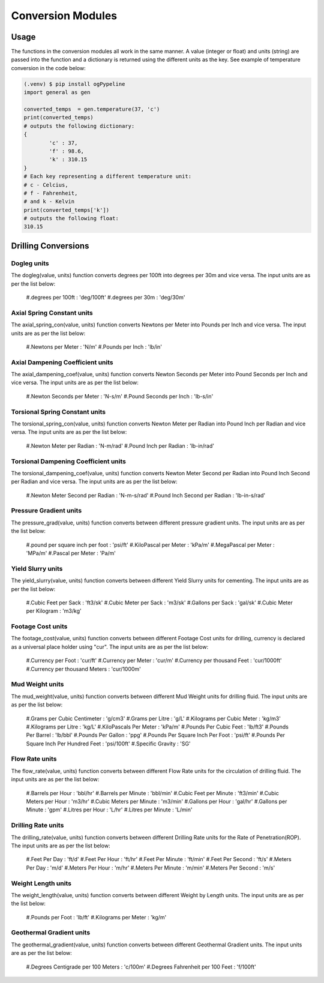 Conversion Modules
==================

Usage
------------
The functions in the conversion modules all work in the same manner. A value (integer or float) and units (string) are passed into the function and a dictionary is returned using the different units as the key. See example of temperature conversion in the code below:

.. code-block:: console

   (.venv) $ pip install ogPypeline
   import general as gen

   converted_temps  = gen.temperature(37, 'c')
   print(converted_temps)
   # outputs the following dictionary:
   {
	   'c' : 37,
	   'f' : 98.6,
	   'k' : 310.15
   }
   # Each key representing a different temperature unit: 
   # c - Celcius, 
   # f - Fahrenheit, 
   # and k - Kelvin 
   print(converted_temps['k'])
   # outputs the following float:
   310.15
   
Drilling Conversions
------------

Dogleg units
^^^^^^^^^^^^
The dogleg(value, units) function converts degrees per 100ft into degrees per 30m and vice versa. The input units are as per the list below:

   #.degrees per 100ft : 'deg/100ft'
   #.degrees per 30m : 'deg/30m'


Axial Spring Constant units
^^^^^^^^^^^^
The axial_spring_con(value, units) function converts Newtons per Meter into Pounds per Inch and vice versa. The input units are as per the list below:

   #.Newtons per Meter : 'N/m'
   #.Pounds per Inch : 'lb/in'


Axial Dampening Coefficient units
^^^^^^^^^^^^
The axial_dampening_coef(value, units) function converts Newton Seconds per Meter into Pound Seconds per Inch and vice versa. The input units are as per the list below:

   #.Newton Seconds per Meter : 'N-s/m'
   #.Pound Seconds per Inch : 'lb-s/in'

Torsional Spring Constant units
^^^^^^^^^^^^
The torsional_spring_con(value, units) function converts Newton Meter per Radian into Pound Inch per Radian and vice versa. The input units are as per the list below:

   #.Newton Meter per Radian : 'N-m/rad'
   #.Pound Inch per Radian : 'lb-in/rad'

Torsional Dampening Coefficient units
^^^^^^^^^^^^
The torsional_dampening_coef(value, units) function converts Newton Meter Second per Radian into Pound Inch Second per Radian and vice versa. The input units are as per the list below:

   #.Newton Meter Second per Radian : 'N-m-s/rad'
   #.Pound Inch Second per Radian : 'lb-in-s/rad'

Pressure Gradient units
^^^^^^^^^^^^
The pressure_grad(value, units) function converts between different pressure gradient units. The input units are as per the list below:

   #.pound per square inch per foot : 'psi/ft'
   #.KiloPascal per Meter : 'kPa/m'
   #.MegaPascal per Meter : 'MPa/m'
   #.Pascal per Meter : 'Pa/m'

Yield Slurry units
^^^^^^^^^^^^
The yield_slurry(value, units) function converts between different Yield Slurry units for cementing. The input units are as per the list below:

   #.Cubic Feet per Sack : 'ft3/sk'
   #.Cubic Meter per Sack : 'm3/sk'
   #.Gallons per Sack : 'gal/sk'
   #.Cubic Meter per Kilogram : 'm3/kg'

Footage Cost units
^^^^^^^^^^^^
The footage_cost(value, units) function converts between different Footage Cost units for drilling, currency is declared as a universal place holder using "cur". The input units are as per the list below:

   #.Currency per Foot : 'cur/ft'
   #.Currency per Meter	: 'cur/m'
   #.Currency per thousand Feet : 'cur/1000ft'
   #.Currency per thousand Meters : 'cur/1000m'

Mud Weight units
^^^^^^^^^^^^
The mud_weight(value, units) function converts between different Mud Weight units for drilling fluid. The input units are as per the list below:

   #.Grams per Cubic Centimeter	: 'g/cm3'
   #.Grams per Litre : 'g/L'
   #.Kilograms per Cubic Meter : 'kg/m3'
   #.Kilograms per Litre : 'kg/L'
   #.KiloPascals Per Meter : 'kPa/m'
   #.Pounds Per Cubic Feet : 'lb/ft3'
   #.Pounds Per Barrel : 'lb/bbl'
   #.Pounds Per Gallon : 'ppg'
   #.Pounds Per Square Inch Per Foot : 'psi/ft'
   #.Pounds Per Square Inch Per Hundred Feet : 'psi/100ft'
   #.Specific Gravity : 'SG'

Flow Rate units
^^^^^^^^^^^^
The flow_rate(value, units) function converts between different Flow Rate units for the circulation of drilling fluid. The input units are as per the list below:

   #.Barrels per Hour : 'bbl/hr'
   #.Barrels per Minute	: 'bbl/min'
   #.Cubic Feet per Minute : 'ft3/min'
   #.Cubic Meters per Hour : 'm3/hr'
   #.Cubic Meters per Minute : 'm3/min'
   #.Gallons per Hour : 'gal/hr'
   #.Gallons per Minute : 'gpm'
   #.Litres per Hour : 'L/hr'
   #.Litres per Minute : 'L/min'

Drilling Rate units
^^^^^^^^^^^^
The drilling_rate(value, units) function converts between different Drilling Rate units for the Rate of Penetration(ROP). The input units are as per the list below:

   #.Feet Per Day : 'ft/d'
   #.Feet Per Hour : 'ft/hr'
   #.Feet Per Minute : 'ft/min'
   #.Feet Per Second : 'ft/s'
   #.Meters Per Day : 'm/d'
   #.Meters Per Hour : 'm/hr'
   #.Meters Per Minute : 'm/min'
   #.Meters Per Second : 'm/s'

Weight Length units
^^^^^^^^^^^^
The weight_length(value, units) function converts between different Weight by Length units. The input units are as per the list below:

   #.Pounds per Foot : 'lb/ft'
   #.Kilograms per Meter : 'kg/m'

Geothermal Gradient units
^^^^^^^^^^^^
The geothermal_gradient(value, units) function converts between different Geothermal Gradient units. The input units are as per the list below:

   #.Degrees Centigrade per 100 Meters : 'c/100m'
   #.Degrees Fahrenheit per 100 Feet  : 'f/100ft'